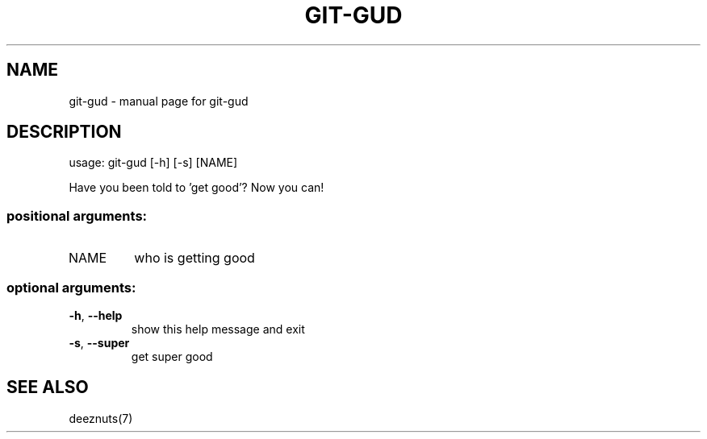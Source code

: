 .\" DO NOT MODIFY THIS FILE!  It was generated by help2man 1.47.3.
.TH GIT-GUD "7" "April 2017" "git-gud v1.1" "User Commands"
.SH NAME
git-gud \- manual page for git-gud
.SH DESCRIPTION
usage: git\-gud [\-h] [\-s] [NAME]
.PP
Have you been told to 'get good'? Now you can!
.SS "positional arguments:"
.TP
NAME
who is getting good
.SS "optional arguments:"
.TP
\fB\-h\fR, \fB\-\-help\fR
show this help message and exit
.TP
\fB\-s\fR, \fB\-\-super\fR
get super good
.SH "SEE ALSO"
deeznuts(7)
